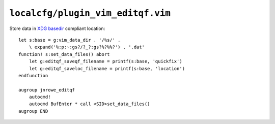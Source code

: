 ``localcfg/plugin_vim_editqf.vim``
==================================

Store data in `XDG basedir`_ compliant location::

    let s:base = g:vim_data_dir . '/%s/' .
        \ expand('%:p:~:gs?/?_?:gs?%?%%?') . '.dat'
    function! s:set_data_files() abort
        let g:editqf_saveqf_filename = printf(s:base, 'quickfix')
        let g:editqf_saveloc_filename = printf(s:base, 'location')
    endfunction

    augroup jnrowe_editqf
        autocmd!
        autocmd BufEnter * call <SID>set_data_files()
    augroup END

.. _XDG basedir:
    http://standards.freedesktop.org/basedir-spec/basedir-spec-latest.html
